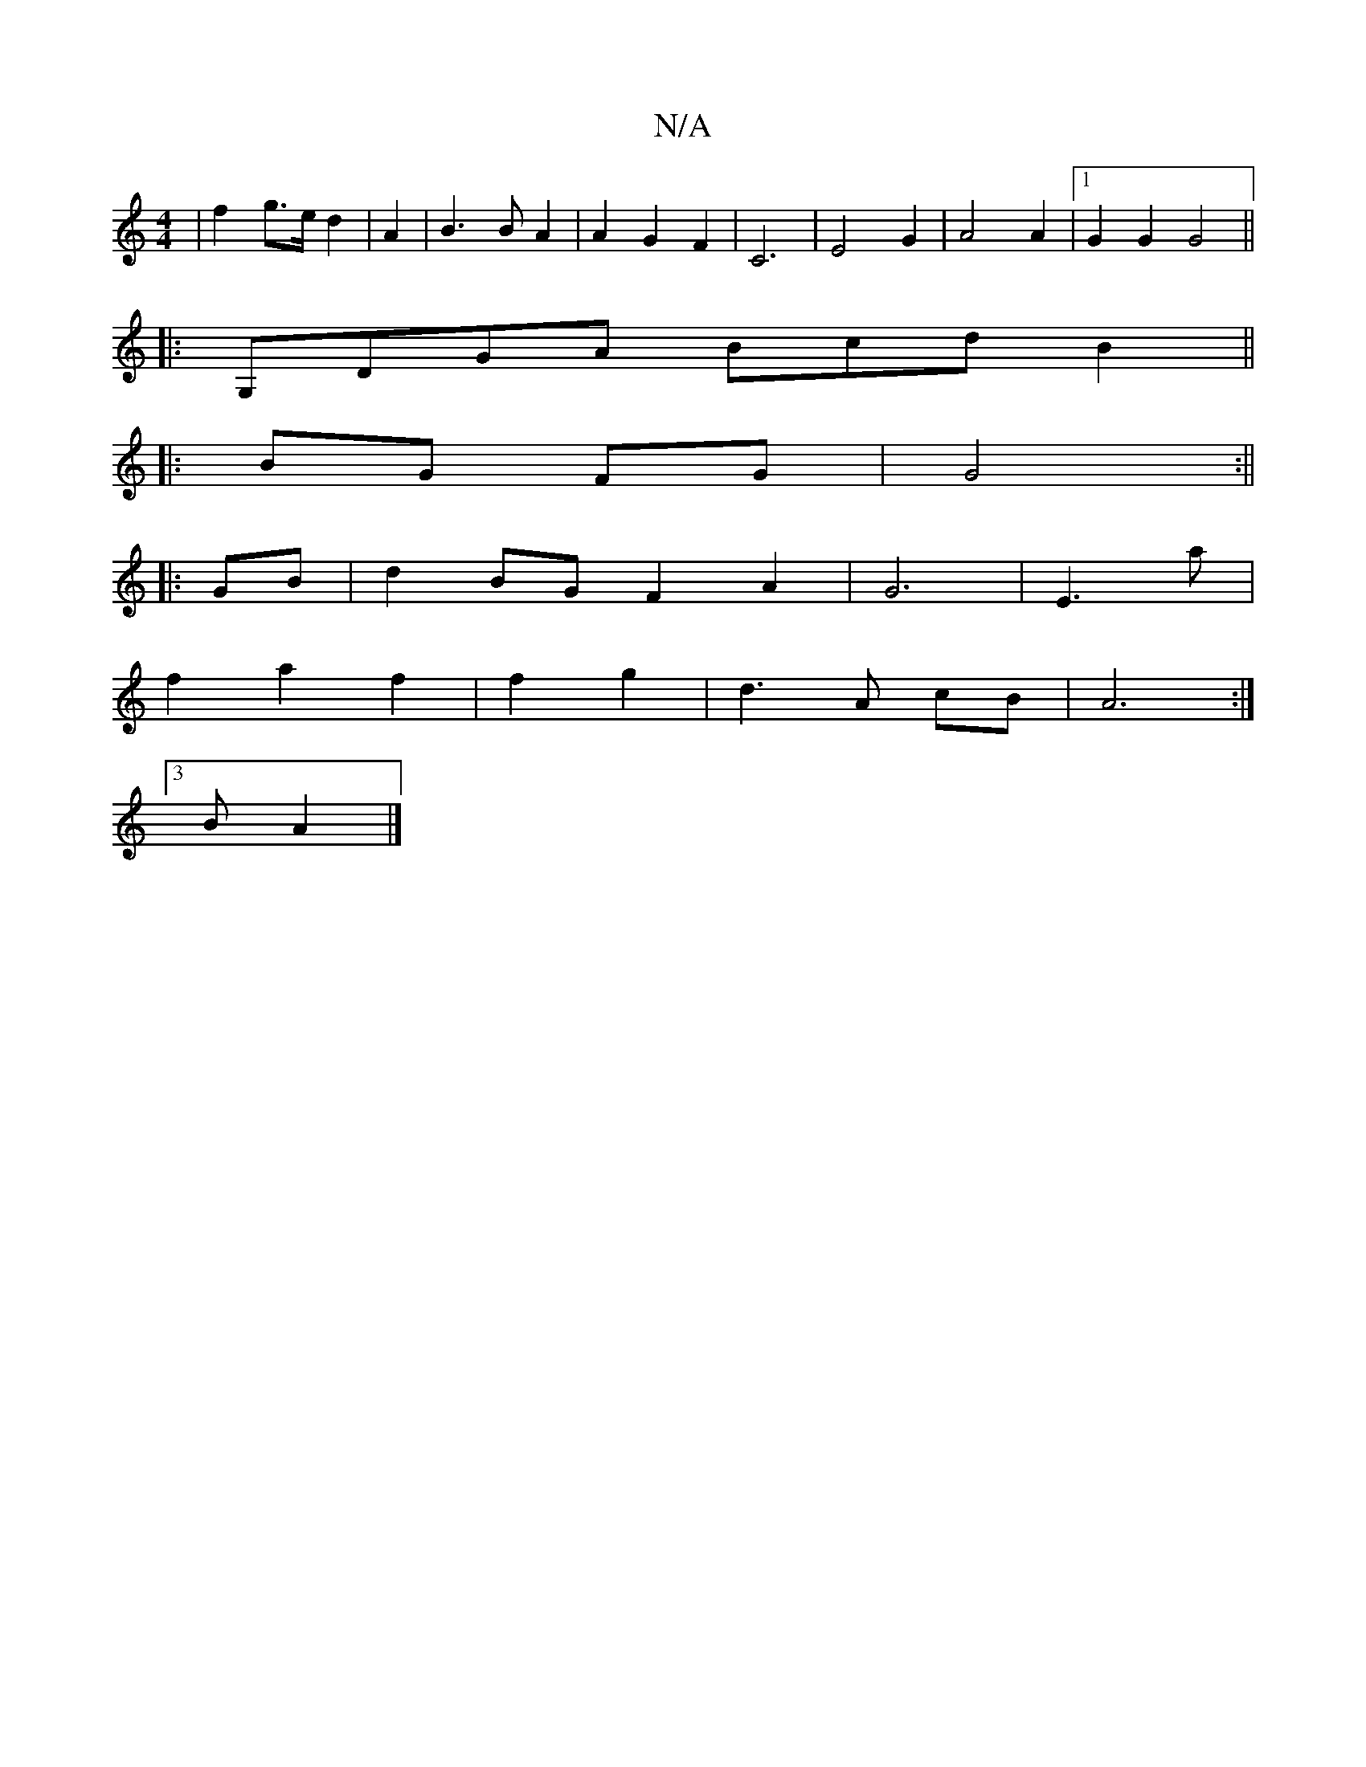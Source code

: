 X:1
T:N/A
M:4/4
R:N/A
K:Cmajor
2 | f2 g>e d2 | A2 | B3 B A2 | A2 G2 F2 | C6- | E4 G2 | A4 A2 |[1 G2 G2 G4||
|: G,DGA BcdB2 ||
|:BG FG | G4 :||
|:GB|d2BG F2A2|G6|E3a|
f2a2f2|f2g2| d3 A cB|A6:|
[3B A2|]

(G/G/) |
|: F2-|A2 F2 c2-|c6|
